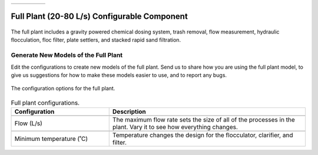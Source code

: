 .. list-table::
   :widths: 40 45 35 30
   :header-rows: 0

   * - |ACRlogowithname|
     - |feedback|
     - |textbook|
     - |donate|

.. _title_Full_Plant_20-80:

*********************************************
Full Plant (20-80 L/s) Configurable Component
*********************************************

.. _figure_Plant20-80:

.. figure:: ./Images/Plant20-80.png
    :width: 600px
    :align: center
    :alt: Full plant

    The full plant includes a gravity powered chemical dosing system, trash removal, flow measurement, hydraulic flocculation, floc filter, plate settlers, and stacked rapid sand filtration.

Generate New Models of the Full Plant
========================================

Edit the configurations to create new models of the full plant. Send us |feedback| to share how you are using the full plant model, to give us suggestions for how to make these models easier to use, and to report any bugs.

.. _figure_configPlant20-80:

.. figure:: ./Images/configPlant20-80.png
    :width: 300px
    :align: center
    :alt: configure Plant20-80

    The configuration options for the full plant.

.. csv-table:: Full plant configurations.
   :header: "Configuration", "Description"
   :align: left
   :widths: 50, 100

   "",""
   "Flow (L/s)", "The maximum flow rate sets the size of all of the processes in the plant. Vary it to see how everything changes."
   "",""
   Minimum temperature (˚C), "Temperature changes the design for the flocculator, clarifier, and filter."


.. |donate| image:: ./Images/donate.png
  :target: https://www.aguaclarareach.org/donate-now
  :height: 30

.. |textbook| image:: ./Images/textbook.png
  :target: https://aguaclara.github.io/Textbook/AIDE/AIDE.html
  :height: 30

.. |ACRlogowithname| image:: ./Images/ACRlogowithname.png
  :target: https://www.aguaclarareach.org/
  :height: 30

.. |feedback| image:: ./Images/feedback.png
  :target: https://forms.gle/cqDPapYkcSmLnDu4A
  :height: 30
